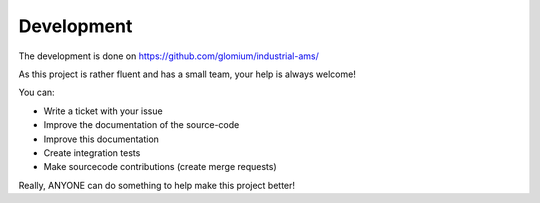 
Development
===========

The development is done on https://github.com/glomium/industrial-ams/

As this project is rather fluent and has a small team, your help is always welcome!

You can:

* Write a ticket with your issue
* Improve the documentation of the source-code
* Improve this documentation
* Create integration tests
* Make sourcecode contributions (create merge requests)

Really, ANYONE can do something to help make this project better!
